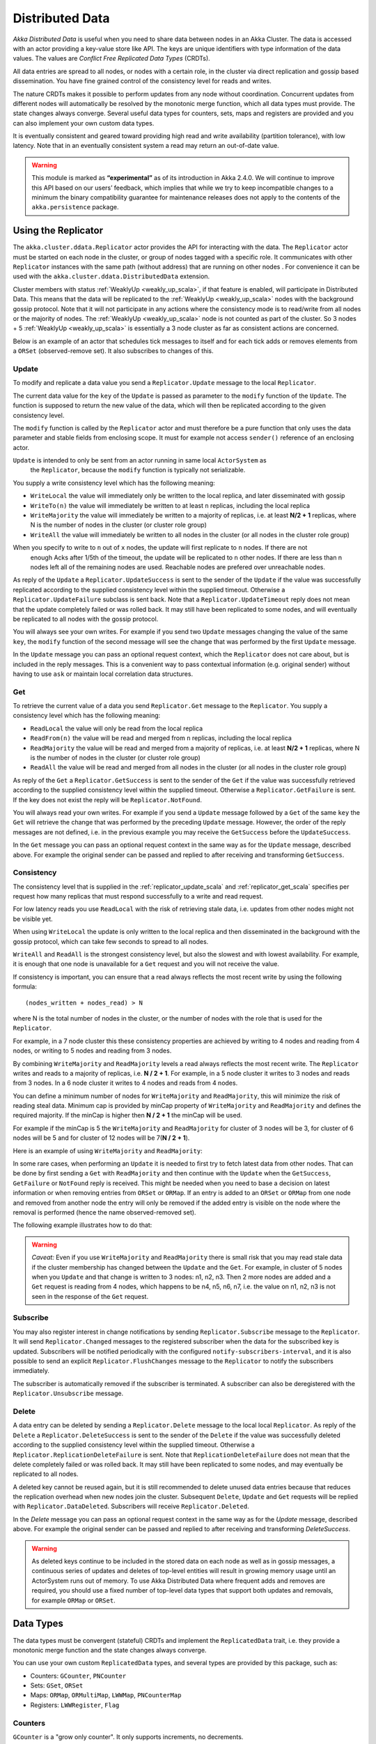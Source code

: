 
.. _distributed_data_scala:

##################
 Distributed Data
##################

*Akka Distributed Data* is useful when you need to share data between nodes in an
Akka Cluster. The data is accessed with an actor providing a key-value store like API.
The keys are unique identifiers with type information of the data values. The values 
are *Conflict Free Replicated Data Types* (CRDTs).

All data entries are spread to all nodes, or nodes with a certain role, in the cluster
via direct replication and gossip based dissemination. You have fine grained control
of the consistency level for reads and writes.

The nature CRDTs makes it possible to perform updates from any node without coordination.
Concurrent updates from different nodes will automatically be resolved by the monotonic
merge function, which all data types must provide. The state changes always converge.
Several useful data types for counters, sets, maps and registers are provided and
you can also implement your own custom data types.

It is eventually consistent and geared toward providing high read and write availability
(partition tolerance), with low latency. Note that in an eventually consistent system a read may return an 
out-of-date value.

.. warning::

  This module is marked as **“experimental”** as of its introduction in Akka 2.4.0. We will continue to
  improve this API based on our users’ feedback, which implies that while we try to keep incompatible
  changes to a minimum the binary compatibility guarantee for maintenance releases does not apply to the
  contents of the ``akka.persistence`` package.
  
Using the Replicator
====================

The ``akka.cluster.ddata.Replicator`` actor provides the API for interacting with the data.
The ``Replicator`` actor must be started on each node in the cluster, or group of nodes tagged 
with a specific role. It communicates with other ``Replicator`` instances with the same path 
(without address) that are running on other nodes . For convenience it can be used with the
``akka.cluster.ddata.DistributedData`` extension.

Cluster members with status :ref:`WeaklyUp <weakly_up_scala>`, if that feature is enabled,
will participate in Distributed Data. This means that the data will be replicated to the
:ref:`WeaklyUp <weakly_up_scala>` nodes with the background gossip protocol. Note that it
will not participate in any actions where the consistency mode is to read/write from all
nodes or the majority of nodes. The :ref:`WeaklyUp <weakly_up_scala>` node is not counted
as part of the cluster. So 3 nodes + 5 :ref:`WeaklyUp <weakly_up_scala>` is essentially a
3 node cluster as far as consistent actions are concerned.

Below is an example of an actor that schedules tick messages to itself and for each tick 
adds or removes elements from a ``ORSet`` (observed-remove set). It also subscribes to
changes of this. 

.. includecode:: code/docs/ddata/DistributedDataDocSpec.scala#data-bot

.. _replicator_update_scala:

Update
------

To modify and replicate a data value you send a ``Replicator.Update`` message to the local
``Replicator``.

The current data value for the ``key`` of the ``Update`` is passed as parameter to the ``modify``
function of the ``Update``. The function is supposed to return the new value of the data, which
will then be replicated according to the given consistency level.

The ``modify`` function is called by the ``Replicator`` actor and must therefore be a pure
function that only uses the data parameter and stable fields from enclosing scope. It must
for example not access ``sender()`` reference of an enclosing actor.

``Update`` is intended to only be sent from an actor running in same local ``ActorSystem`` as
 the ``Replicator``, because the ``modify`` function is typically not serializable.

You supply a write consistency level which has the following meaning:

* ``WriteLocal`` the value will immediately only be written to the local replica,
  and later disseminated with gossip
* ``WriteTo(n)`` the value will immediately be written to at least ``n`` replicas,
  including the local replica
* ``WriteMajority`` the value will immediately be written to a majority of replicas, i.e.
  at least **N/2 + 1** replicas, where N is the number of nodes in the cluster
  (or cluster role group)
* ``WriteAll`` the value will immediately be written to all nodes in the cluster
  (or all nodes in the cluster role group)

When you specify to write to ``n`` out of ``x`` nodes, the update will first replicate to ``n`` nodes. If there are not
 enough Acks after 1/5th of the timeout, the update will be replicated to ``n`` other nodes. If there are less than n nodes
 left all of the remaining nodes are used. Reachable nodes are prefered over unreachable nodes.

.. includecode:: code/docs/ddata/DistributedDataDocSpec.scala#update  

As reply of the ``Update`` a ``Replicator.UpdateSuccess`` is sent to the sender of the
``Update`` if the value was successfully replicated according to the supplied consistency
level within the supplied timeout. Otherwise a ``Replicator.UpdateFailure`` subclass is
sent back. Note that a ``Replicator.UpdateTimeout`` reply does not mean that the update completely failed
or was rolled back. It may still have been replicated to some nodes, and will eventually
be replicated to all nodes with the gossip protocol.

.. includecode:: code/docs/ddata/DistributedDataDocSpec.scala#update-response1

.. includecode:: code/docs/ddata/DistributedDataDocSpec.scala#update-response2

You will always see your own writes. For example if you send two ``Update`` messages
changing the value of the same ``key``, the ``modify`` function of the second message will
see the change that was performed by the first ``Update`` message.

In the ``Update`` message you can pass an optional request context, which the ``Replicator``
does not care about, but is included in the reply messages. This is a convenient
way to pass contextual information (e.g. original sender) without having to use ``ask``
or maintain local correlation data structures.

.. includecode:: code/docs/ddata/DistributedDataDocSpec.scala#update-request-context

.. _replicator_get_scala:
 
Get
---

To retrieve the current value of a data you send ``Replicator.Get`` message to the
``Replicator``. You supply a consistency level which has the following meaning:

* ``ReadLocal`` the value will only be read from the local replica
* ``ReadFrom(n)`` the value will be read and merged from ``n`` replicas,
  including the local replica
* ``ReadMajority`` the value will be read and merged from a majority of replicas, i.e.
  at least **N/2 + 1** replicas, where N is the number of nodes in the cluster
  (or cluster role group)
* ``ReadAll`` the value will be read and merged from all nodes in the cluster
  (or all nodes in the cluster role group)


.. includecode:: code/docs/ddata/DistributedDataDocSpec.scala#get

As reply of the ``Get`` a ``Replicator.GetSuccess`` is sent to the sender of the
``Get`` if the value was successfully retrieved according to the supplied consistency
level within the supplied timeout. Otherwise a ``Replicator.GetFailure`` is sent.
If the key does not exist the reply will be ``Replicator.NotFound``.

.. includecode:: code/docs/ddata/DistributedDataDocSpec.scala#get-response1

.. includecode:: code/docs/ddata/DistributedDataDocSpec.scala#get-response2

You will always read your own writes. For example if you send a ``Update`` message
followed by a ``Get`` of the same ``key`` the ``Get`` will retrieve the change that was
performed by the preceding ``Update`` message. However, the order of the reply messages are
not defined, i.e. in the previous example you may receive the ``GetSuccess`` before
the ``UpdateSuccess``.

In the ``Get`` message you can pass an optional request context in the same way as for the
``Update`` message, described above. For example the original sender can be passed and replied
to after receiving and transforming ``GetSuccess``.

.. includecode:: code/docs/ddata/DistributedDataDocSpec.scala#get-request-context

Consistency
-----------

The consistency level that is supplied in the :ref:`replicator_update_scala` and :ref:`replicator_get_scala`
specifies per request how many replicas that must respond successfully to a write and read request.

For low latency reads you use ``ReadLocal`` with the risk of retrieving stale data, i.e. updates
from other nodes might not be visible yet. 

When using ``WriteLocal`` the update is only written to the local replica and then disseminated
in the background with the gossip protocol, which can take few seconds to spread to all nodes.

``WriteAll`` and ``ReadAll`` is the strongest consistency level, but also the slowest and with
lowest availability. For example, it is enough that one node is unavailable for a ``Get`` request
and you will not receive the value.

If consistency is important, you can ensure that a read always reflects the most recent
write by using the following formula::

    (nodes_written + nodes_read) > N 

where N is the total number of nodes in the cluster, or the number of nodes with the role that is
used for the ``Replicator``.

For example, in a 7 node cluster this these consistency properties are achieved by writing to 4 nodes
and reading from 4 nodes, or writing to 5 nodes and reading from 3 nodes.

By combining ``WriteMajority`` and ``ReadMajority`` levels a read always reflects the most recent write.
The ``Replicator`` writes and reads to a majority of replicas, i.e. **N / 2 + 1**. For example,
in a 5 node cluster it writes to 3 nodes and reads from 3 nodes. In a 6 node cluster it writes 
to 4 nodes and reads from 4 nodes.

You can define a minimum number of nodes for ``WriteMajority`` and ``ReadMajority``,
this will minimize the risk of reading steal data. Minimum cap is
provided by minCap property of ``WriteMajority`` and ``ReadMajority`` and defines the required majority.
If the minCap is higher then **N / 2 + 1** the minCap will be used.

For example if the minCap is 5 the ``WriteMajority`` and ``ReadMajority`` for cluster of 3 nodes will be 3, for
cluster of 6 nodes will be 5 and for cluster of 12 nodes will be 7(**N / 2 + 1**).

Here is an example of using ``WriteMajority`` and ``ReadMajority``:

.. includecode:: ../../../akka-samples/akka-sample-distributed-data-scala/src/main/scala/sample/distributeddata/ShoppingCart.scala#read-write-majority

.. includecode:: ../../../akka-samples/akka-sample-distributed-data-scala/src/main/scala/sample/distributeddata/ShoppingCart.scala#get-cart

.. includecode:: ../../../akka-samples/akka-sample-distributed-data-scala/src/main/scala/sample/distributeddata/ShoppingCart.scala#add-item

In some rare cases, when performing an ``Update`` it is needed to first try to fetch latest data from
other nodes. That can be done by first sending a ``Get`` with ``ReadMajority`` and then continue with
the ``Update`` when the ``GetSuccess``, ``GetFailure`` or ``NotFound`` reply is received. This might be
needed when you need to base a decision on latest information or when removing entries from ``ORSet`` 
or ``ORMap``. If an entry is added to an ``ORSet`` or ``ORMap`` from one node and removed from another
node the entry will only be removed if the added entry is visible on the node where the removal is
performed (hence the name observed-removed set).

The following example illustrates how to do that:

.. includecode:: ../../../akka-samples/akka-sample-distributed-data-scala/src/main/scala/sample/distributeddata/ShoppingCart.scala#remove-item 

.. warning::

  *Caveat:* Even if you use ``WriteMajority`` and ``ReadMajority`` there is small risk that you may
  read stale data if the cluster membership has changed between the ``Update`` and the ``Get``.
  For example, in cluster of 5 nodes when you ``Update`` and that change is written to 3 nodes: 
  n1, n2, n3. Then 2 more nodes are added and a ``Get`` request is reading from 4 nodes, which 
  happens to be n4, n5, n6, n7, i.e. the value on n1, n2, n3 is not seen in the response of the 
  ``Get`` request.
  
Subscribe
---------

You may also register interest in change notifications by sending ``Replicator.Subscribe``
message to the ``Replicator``. It will send ``Replicator.Changed`` messages to the registered
subscriber when the data for the subscribed key is updated. Subscribers will be notified
periodically with the configured ``notify-subscribers-interval``, and it is also possible to
send an explicit ``Replicator.FlushChanges`` message to the ``Replicator`` to notify the subscribers
immediately.

The subscriber is automatically removed if the subscriber is terminated. A subscriber can
also be deregistered with the ``Replicator.Unsubscribe`` message.

.. includecode:: code/docs/ddata/DistributedDataDocSpec.scala#subscribe

Delete
------

A data entry can be deleted by sending a ``Replicator.Delete`` message to the local
local ``Replicator``. As reply of the ``Delete`` a ``Replicator.DeleteSuccess`` is sent to
the sender of the ``Delete`` if the value was successfully deleted according to the supplied
consistency level within the supplied timeout. Otherwise a ``Replicator.ReplicationDeleteFailure``
is sent. Note that ``ReplicationDeleteFailure`` does not mean that the delete completely failed or
was rolled back. It may still have been replicated to some nodes, and may eventually be replicated
to all nodes.

A deleted key cannot be reused again, but it is still recommended to delete unused
data entries because that reduces the replication overhead when new nodes join the cluster.
Subsequent ``Delete``, ``Update`` and ``Get`` requests will be replied with ``Replicator.DataDeleted``.
Subscribers will receive ``Replicator.Deleted``.

In the `Delete` message you can pass an optional request context in the same way as for the
`Update` message, described above. For example the original sender can be passed and replied
to after receiving and transforming `DeleteSuccess`.

.. includecode:: code/docs/ddata/DistributedDataDocSpec.scala#delete

.. warning::

  As deleted keys continue to be included in the stored data on each node as well as in gossip 
  messages, a continuous series of updates and deletes of top-level entities will result in 
  growing memory usage until an ActorSystem runs out of memory. To use Akka Distributed Data 
  where frequent adds and removes are required, you should use a fixed number of top-level data 
  types that support both updates and removals, for example ``ORMap`` or ``ORSet``.

Data Types
==========

The data types must be convergent (stateful) CRDTs and implement the ``ReplicatedData`` trait,
i.e. they provide a monotonic merge function and the state changes always converge.

You can use your own custom ``ReplicatedData`` types, and several types are provided
by this package, such as:

* Counters: ``GCounter``, ``PNCounter``
* Sets: ``GSet``, ``ORSet``
* Maps: ``ORMap``, ``ORMultiMap``, ``LWWMap``, ``PNCounterMap``
* Registers: ``LWWRegister``, ``Flag``

Counters
--------

``GCounter`` is a "grow only counter". It only supports increments, no decrements.

It works in a similar way as a vector clock. It keeps track of one counter per node and the total 
value is the sum of these counters. The ``merge`` is implemented by taking the maximum count for
each node.

If you need both increments and decrements you can use the ``PNCounter`` (positive/negative counter).

It is tracking the increments (P) separate from the decrements (N). Both P and N are represented
as two internal ``GCounter``. Merge is handled by merging the internal P and N counters.
The value of the counter is the value of the P counter minus the value of the N counter.

.. includecode:: code/docs/ddata/DistributedDataDocSpec.scala#pncounter

Several related counters can be managed in a map with the ``PNCounterMap`` data type.
When the counters are placed in a ``PNCounterMap`` as opposed to placing them as separate top level
values they are guaranteed to be replicated together as one unit, which is sometimes necessary for
related data.

.. includecode:: code/docs/ddata/DistributedDataDocSpec.scala#pncountermap

Sets
----

If you only need to add elements to a set and not remove elements the ``GSet`` (grow-only set) is
the data type to use. The elements can be any type of values that can be serialized.
Merge is simply the union of the two sets.

.. includecode:: code/docs/ddata/DistributedDataDocSpec.scala#gset

If you need add and remove operations you should use the ``ORSet`` (observed-remove set).
Elements can be added and removed any number of times. If an element is concurrently added and
removed, the add will win. You cannot remove an element that you have not seen.

The ``ORSet`` has a version vector that is incremented when an element is added to the set.
The version for the node that added the element is also tracked for each element in a so
called "birth dot". The version vector and the dots are used by the ``merge`` function to
track causality of the operations and resolve concurrent updates.

.. includecode:: code/docs/ddata/DistributedDataDocSpec.scala#orset

Maps
----

``ORMap`` (observed-remove map) is a map with keys of ``Any`` type and the values are ``ReplicatedData``
types themselves. It supports add, remove and delete any number of times for a map entry.

If an entry is concurrently added and removed, the add will win. You cannot remove an entry that
you have not seen. This is the same semantics as for the ``ORSet``.

If an entry is concurrently updated to different values the values will be merged, hence the
requirement that the values must be ``ReplicatedData`` types.

It is rather inconvenient to use the ``ORMap`` directly since it does not expose specific types
of the values. The ``ORMap`` is intended as a low level tool for building more specific maps,
such as the following specialized maps.

``ORMultiMap`` (observed-remove multi-map) is a multi-map implementation that wraps an
``ORMap`` with an ``ORSet`` for the map's value.

``PNCounterMap`` (positive negative counter map) is a map of named counters (where the name can be of any type).
It is a specialized ``ORMap`` with ``PNCounter`` values.

``LWWMap`` (last writer wins map) is a specialized ``ORMap`` with ``LWWRegister`` (last writer wins register)
values. 

.. includecode:: code/docs/ddata/DistributedDataDocSpec.scala#ormultimap

When a data entry is changed the full state of that entry is replicated to other nodes, i.e.
when you update a map the whole map is replicated. Therefore, instead of using one ``ORMap``
with 1000 elements it is more efficient to split that up in 10 top level ``ORMap`` entries 
with 100 elements each. Top level entries are replicated individually, which has the 
trade-off that different entries may not be replicated at the same time and you may see
inconsistencies between related entries. Separate top level entries cannot be updated atomically
together.

Note that ``LWWRegister`` and therefore ``LWWMap`` relies on synchronized clocks and should only be used
when the choice of value is not important for concurrent updates occurring within the clock skew. Read more
in the below section about ``LWWRegister``.

Flags and Registers
-------------------

``Flag`` is a data type for a boolean value that is initialized to ``false`` and can be switched
to ``true``. Thereafter it cannot be changed. ``true`` wins over ``false`` in merge.

.. includecode:: code/docs/ddata/DistributedDataDocSpec.scala#flag

``LWWRegister`` (last writer wins register) can hold any (serializable) value.

Merge of a ``LWWRegister`` takes the register with highest timestamp. Note that this
relies on synchronized clocks. `LWWRegister` should only be used when the choice of
value is not important for concurrent updates occurring within the clock skew.

Merge takes the register updated by the node with lowest address (``UniqueAddress`` is ordered)
if the timestamps are exactly the same.

.. includecode:: code/docs/ddata/DistributedDataDocSpec.scala#lwwregister

Instead of using timestamps based on ``System.currentTimeMillis()`` time it is possible to
use a timestamp value based on something else, for example an increasing version number
from a database record that is used for optimistic concurrency control.

.. includecode:: code/docs/ddata/DistributedDataDocSpec.scala#lwwregister-custom-clock

For first-write-wins semantics you can use the ``LWWRegister#reverseClock`` instead of the
``LWWRegister#defaultClock``.

The ``defaultClock`` is using max value of ``System.currentTimeMillis()`` and ``currentTimestamp + 1``.
This means that the timestamp is increased for changes on the same node that occurs within
the same millisecond. It also means that it is safe to use the ``LWWRegister`` without
synchronized clocks when there is only one active writer, e.g. a Cluster Singleton. Such a
single writer should then first read current value with ``ReadMajority`` (or more) before
changing and writing the value with ``WriteMajority`` (or more).

Custom Data Type
----------------

You can rather easily implement your own data types. The only requirement is that it implements
the ``merge`` function of the ``ReplicatedData`` trait.

A nice property of stateful CRDTs is that they typically compose nicely, i.e. you can combine several
smaller data types to build richer data structures. For example, the ``PNCounter`` is composed of
two internal ``GCounter`` instances to keep track of increments and decrements separately.

Here is s simple implementation of a custom ``TwoPhaseSet`` that is using two internal ``GSet`` types
to keep track of addition and removals.  A ``TwoPhaseSet`` is a set where an element may be added and
removed, but never added again thereafter.

.. includecode:: code/docs/ddata/TwoPhaseSet.scala#twophaseset

Data types should be immutable, i.e. "modifying" methods should return a new instance.

Serialization
^^^^^^^^^^^^^

The data types must be serializable with an :ref:`Akka Serializer <serialization-scala>`.
It is highly recommended that you implement  efficient serialization with Protobuf or similar
for your custom data types. The built in data types are marked with ``ReplicatedDataSerialization``
and serialized with ``akka.cluster.ddata.protobuf.ReplicatedDataSerializer``.

Serialization of the data types are used in remote messages and also for creating message
digests (SHA-1) to detect changes. Therefore it is important that the serialization is efficient
and produce the same bytes for the same content. For example sets and maps should be sorted
deterministically in the serialization.

This is a protobuf representation of the above ``TwoPhaseSet``:

.. includecode:: ../../src/main/protobuf/TwoPhaseSetMessages.proto#twophaseset

The serializer for the ``TwoPhaseSet``:

.. includecode:: code/docs/ddata/protobuf/TwoPhaseSetSerializer.scala#serializer

Note that the elements of the sets are sorted so the SHA-1 digests are the same
for the same elements.

You register the serializer in configuration:
 
.. includecode:: code/docs/ddata/DistributedDataDocSpec.scala#serializer-config

Using compression can sometimes be a good idea to reduce the data size. Gzip compression is
provided by the ``akka.cluster.ddata.protobuf.SerializationSupport`` trait:

.. includecode:: code/docs/ddata/protobuf/TwoPhaseSetSerializer.scala#compression
 
The two embedded ``GSet`` can be serialized as illustrated above, but in general when composing
new data types from the existing built in types it is better to make use of the existing 
serializer for those types. This can be done by declaring those as bytes fields in protobuf:

.. includecode:: ../../src/main/protobuf/TwoPhaseSetMessages.proto#twophaseset2

and use the methods ``otherMessageToProto`` and ``otherMessageFromBinary`` that are provided
by the ``SerializationSupport`` trait to serialize and deserialize the ``GSet`` instances. This
works with any type that has a registered Akka serializer. This is how such an serializer would
look like for the ``TwoPhaseSet``:

.. includecode:: code/docs/ddata/protobuf/TwoPhaseSetSerializer2.scala#serializer
  
Durable Storage
---------------

By default the data is only kept in memory. It is redundant since it is replicated to other nodes 
in the cluster, but if you stop all nodes the data is lost, unless you have saved it 
elsewhere. 

Entries can be configured to be durable, i.e. stored on local disk on each node. The stored data will be loaded
next time the replicator is started, i.e. when actor system is restarted. This means data will survive as 
long as at least one node from the old cluster takes part in a new cluster. The keys of the durable entries
are configured with::

  akka.cluster.distributed-data.durable.keys = ["a", "b", "durable*"]

Prefix matching is supported by using ``*`` at the end of a key.

All entries can be made durable by specifying::

  akka.cluster.distributed-data.durable.keys = ["*"]

`LMDB <https://symas.com/products/lightning-memory-mapped-database/>`_ is the default storage implementation. It is 
possible to replace that with another implementation by implementing the actor protocol described in 
``akka.cluster.ddata.DurableStore`` and defining the ``akka.cluster.distributed-data.durable.store-actor-class``
property for the new implementation. 

The location of the files for the data is configured with::

  # Directory of LMDB file. There are two options:
  # 1. A relative or absolute path to a directory that ends with 'ddata'
  #    the full name of the directory will contain name of the ActorSystem
  #    and its remote port.
  # 2. Otherwise the path is used as is, as a relative or absolute path to
  #    a directory.
  akka.cluster.distributed-data.durable.lmdb.dir = "ddata"

Making the data durable has of course a performance cost. By default, each update is flushed
to disk before the ``UpdateSuccess`` reply is sent. For better performance, but with the risk of losing 
the last writes if the JVM crashes, you can enable write behind mode. Changes are then accumulated during
a time period before it is written to LMDB and flushed to disk. Enabling write behind is especially
efficient when performing many writes to the same key, because it is only the last value for each key 
that will be serialized and stored. The risk of losing writes if the JVM crashes is small since the 
data is typically replicated to other nodes immediately according to the given ``WriteConsistency``.

::

  akka.cluster.distributed-data.lmdb.write-behind-interval = 200 ms

Note that you should be prepared to receive ``WriteFailure`` as reply to an ``Update`` of a 
durable entry if the data could not be stored for some reason. When enabling ``write-behind-interval``
such errors will only be logged and ``UpdateSuccess`` will still be the reply to the ``Update``.

There is one important caveat when it comes pruning of :ref:`crdt_garbage_scala` for durable data.
If and old data entry that was never pruned is injected and merged with existing data after 
that the pruning markers have been removed the value will not be correct. The time-to-live
of the markers is defined by configuration 
``akka.cluster.distributed-data.durable.remove-pruning-marker-after`` and is in the magnitude of days.
This would be possible if replica with durable data didn't participate in the pruning
(e.g. it was shutdown) and later started after this time. A durable replica should not 
be stopped for longer time than this duration and if it is joining again after this
duration its data should first be manually removed (from the lmdb directory).

.. _crdt_garbage_scala:

CRDT Garbage
------------

One thing that can be problematic with CRDTs is that some data types accumulate history (garbage).
For example a ``GCounter`` keeps track of one counter per node. If a ``GCounter`` has been updated
from one node it will associate the identifier of that node forever. That can become a problem
for long running systems with many cluster nodes being added and removed. To solve this problem
the ``Replicator`` performs pruning of data associated with nodes that have been removed from the
cluster. Data types that need pruning have to implement the ``RemovedNodePruning`` trait. See the
API documentation of the ``Replicator`` for details. 

Samples
=======

Several interesting samples are included and described in the `Lightbend Activator <http://www.lightbend.com/platform/getstarted>`_
tutorial named `Akka Distributed Data Samples with Scala <http://www.lightbend.com/activator/template/akka-sample-distributed-data-scala>`_.

* Low Latency Voting Service
* Highly Available Shopping Cart
* Distributed Service Registry
* Replicated Cache
* Replicated Metrics

Limitations
===========

There are some limitations that you should be aware of.

CRDTs cannot be used for all types of problems, and eventual consistency does not fit
all domains. Sometimes you need strong consistency.

It is not intended for *Big Data*. The number of top level entries should not exceed 100000.
When a new node is added to the cluster all these entries are transferred (gossiped) to the
new node. The entries are split up in chunks and all existing nodes collaborate in the gossip,
but it will take a while (tens of seconds) to transfer all entries and this means that you 
cannot have too many top level entries. The current recommended limit is 100000. We will
be able to improve this if needed, but the design is still not intended for billions of entries.

All data is held in memory, which is another reason why it is not intended for *Big Data*.

When a data entry is changed the full state of that entry is replicated to other nodes. For example,
if you add one element to a Set with 100 existing elements, all 101 elements are transferred to
other nodes. This means that you cannot have too large data entries, because then the remote message
size will be too large. We might be able to make this more efficient by implementing
`Efficient State-based CRDTs by Delta-Mutation <http://gsd.di.uminho.pt/members/cbm/ps/delta-crdt-draft16may2014.pdf>`_.

Learn More about CRDTs
======================

* `The Final Causal Frontier <http://www.ustream.tv/recorded/61448875>`_
  talk by Sean Cribbs
* `Eventually Consistent Data Structures <https://vimeo.com/43903960>`_
  talk by Sean Cribbs
* `Strong Eventual Consistency and Conflict-free Replicated Data Types <http://research.microsoft.com/apps/video/default.aspx?id=153540&r=1>`_
  talk by Mark Shapiro
* `A comprehensive study of Convergent and Commutative Replicated Data Types <http://hal.upmc.fr/file/index/docid/555588/filename/techreport.pdf>`_
  paper by Mark Shapiro et. al.

Dependencies
------------

To use Distributed Data you must add the following dependency in your project.

sbt::

    "com.typesafe.akka" %% "akka-distributed-data-experimental" % "@version@" @crossString@

maven::

  <dependency>
    <groupId>com.typesafe.akka</groupId>
    <artifactId>akka-distributed-data-experimental_@binVersion@</artifactId>
    <version>@version@</version>
  </dependency>

Configuration
=============
  
The ``DistributedData`` extension can be configured with the following properties:

.. includecode:: ../../../akka-distributed-data/src/main/resources/reference.conf#distributed-data
 
